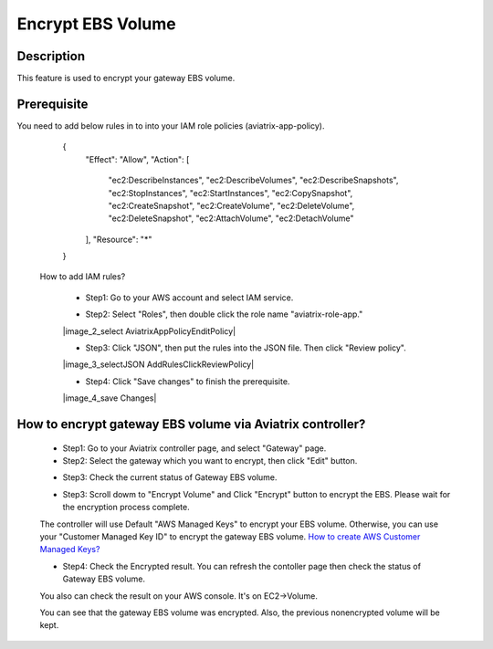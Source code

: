 .. meta::
   :description: Encrypt EBS Volume
   :keywords: encrypt, ebs, volume, gateway


############################
Encrypt EBS Volume 
############################


Description 
------------

This feature is used to encrypt your gateway EBS volume. 


Prerequisite
--------------

You need to add below rules in to into your IAM role policies (aviatrix-app-policy). 


        { 
            "Effect": "Allow", 
            "Action": [ 
                "ec2:DescribeInstances",
                "ec2:DescribeVolumes",
                "ec2:DescribeSnapshots",
                "ec2:StopInstances",
                "ec2:StartInstances",
                "ec2:CopySnapshot",
                "ec2:CreateSnapshot",
                "ec2:CreateVolume",
                "ec2:DeleteVolume",
                "ec2:DeleteSnapshot",
                "ec2:AttachVolume",
                "ec2:DetachVolume"
            ],
            "Resource": "*"
        }
 

    How to add IAM rules? 
    

        - Step1: Go to your AWS account and select IAM service. 

        |image_1_IAMRolesClickAviatrixroleapp|

        - Step2: Select "Roles", then double click the role name "aviatrix-role-app." 

        |image_2_select AviatrixAppPolicyEnditPolicy|
         
        - Step3:  Click "JSON", then put the rules into the JSON file.  Then click "Review policy". 
        |image_3_selectJSON AddRulesClickReviewPolicy|

        - Step4: Click "Save changes" to finish the prerequisite. 
        |image_4_save Changes|


How to encrypt gateway EBS volume via Aviatrix controller?  
-----------------------------------------------------------

    - Step1: Go to your Aviatrix controller page, and select "Gateway" page. 


    - Step2: Select the gateway which you want to encrypt, then click "Edit" button. 

    |image_11_selectGwEdit|

     
    - Step3: Check the current status of Gateway EBS volume.

    |image_12_checkStatus|

    - Step3: Scroll dowm to "Encrypt Volume" and Click "Encrypt" button to encrypt the EBS. Please wait for the encryption process complete. 

    |image_13_scrollDownToEncryptVolume|

    .. note::
    The controller will use Default "AWS Managed Keys" to encrypt your EBS volume. Otherwise, you can use your "Customer Managed Key ID" to encrypt the gateway EBS volume. `How to create AWS Customer Managed Keys?  <http://docs.aws.amazon.com/kms/latest/developerguide/create-keys.html#create-keys-api>`_

    - Step4: Check the Encrypted result. You can refresh the contoller page then check the status of Gateway EBS volume. 

    |image_14_checkEncryptResult|


    You also can check the result on your AWS console. It's on EC2->Volume.

    |image_15_checkEncryptResultOnAws|

    .. note::
    You can see that the gateway EBS volume was encrypted. Also, the previous nonencrypted volume will be kept.


.. |image_1_IAMRolesClickAviatrixroleapp| image:: Encrypt_Volume_media/image_1_IAMRolesClickAviatrixroleapp.png
.. |image_2_selectAviatrixAppPolicyEnditPolicy| image:: Encrypt_Volume_media/image_2_selectAviatrixAppPolicyEnditPolicy.png
.. |image_3_selectJSONAddRulesClickReviewPolicy| image:: Encrypt_Volume_media/image_3_selectJSONAddRulesClickReviewPolicy.png
.. |image_4_saveChanges| image:: Encrypt_Volume_media/image_4_saveChanges.png

.. |image_11_selectGwEdit| image:: Encrypt_Volume_media/image_11_selectGwEdit.png
.. |image_12_checkStatus| image:: Encrypt_Volume_media/image_12_checkStatus.png
.. |image_13_scrollDownToEncryptVolume| image:: Encrypt_Volume_media/image_13_scrollDownToEncryptVolume.png
.. |image_14_checkEncryptResult| image:: Encrypt_Volume_media/image_14_checkEncryptResult.png
.. |image_15_checkEncryptResultOnAws| image:: Encrypt_Volume_media/image_15_checkEncryptResultOnAws.png

.. disqus::
